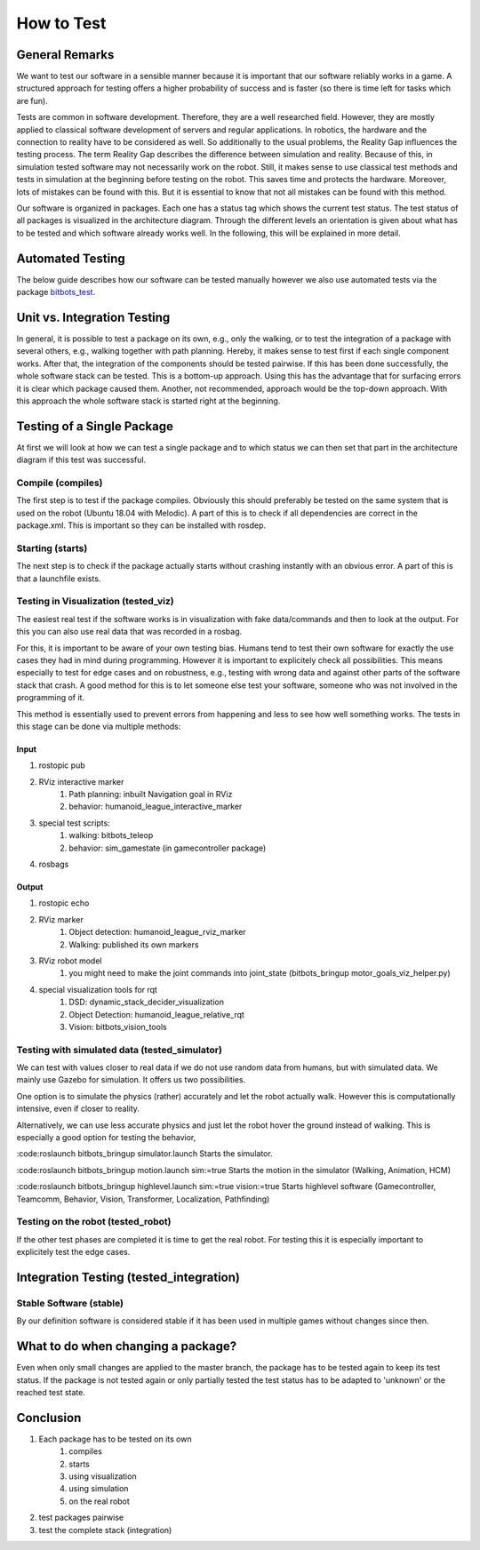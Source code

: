 ===========
How to Test
===========

General Remarks
===============

We want to test our software in a sensible manner because it is important that our software reliably works in a game.
A structured approach for testing offers a higher probability of success and is faster (so there is time left for tasks which are fun).

Tests are common in software development.
Therefore, they are a well researched field.
However, they are mostly applied to classical software development of servers and regular applications.
In robotics, the hardware and the connection to reality have to be considered as well.
So additionally to the usual problems, the Reality Gap influences the testing process.
The term Reality Gap describes the difference between simulation and reality.
Because of this, in simulation tested software may not necessarily work on the robot.
Still, it makes sense to use classical test methods and tests in simulation at the beginning before testing on the robot.
This saves time and protects the hardware.
Moreover, lots of mistakes can be found with this.
But it is essential to know that not all mistakes can be found with this method.

Our software is organized in packages.
Each one has a status tag which shows the current test status.
The test status of all packages is visualized in the architecture diagram.
Through the different levels an orientation is given about what has to be tested and which software already works well.
In the following, this will be explained in more detail.


Automated Testing
=================

The below guide describes how our software can be tested manually however we also use automated tests via the package
`bitbots_test`_.

.. seealso:: `bitbots_test`_ Documentation

.. _bitbots_test: http://doku.bit-bots.de/package/bitbots_test/latest/


Unit vs. Integration Testing
============================

In general, it is possible to test a package on its own, e.g., only the walking, or to test the integration of a package with several others, e.g., walking together with path planning.
Hereby, it makes sense to test first if each single component works.
After that, the integration of the components should be tested pairwise.
If this has been done successfully, the whole software stack can be tested.
This is a bottom-up approach.
Using this has the advantage that for surfacing errors it is clear which package caused them.
Another, not recommended, approach would be the top-down approach.
With this approach the whole software stack is started right at the beginning.


Testing of a Single Package
===================================

At first we will look at how we can test a single package and to which status we can then set that part in the architecture diagram if this test was successful.

Compile (compiles)
------------------

The first step is to test if the package compiles.
Obviously this should preferably be tested on the same system that is used on the robot (Ubuntu 18.04 with Melodic).
A part of this is to check if all dependencies are correct in the package.xml.
This is important so they can be installed with rosdep.

Starting (starts)
------------------

The next step is to check if the package actually starts without crashing instantly with an obvious error.
A part of this is that a launchfile exists.

Testing in Visualization (tested_viz)
----------------------------------------

The easiest real test if the software works is in visualization with fake data/commands and then to look at the output.
For this you can also use real data that was recorded in a rosbag.

For this, it is important to be aware of your own testing bias.
Humans tend to test their own software for exactly the use cases they had in mind during programming.
However it is important to explicitely check all possibilities.
This means especially to test for edge cases and on robustness, e.g., testing with wrong data and against other parts of the software stack that crash.
A good method for this is to let someone else test your software, someone who was not involved in the programming of it.

This method is essentially used to prevent errors from happening and less to see how well something works.
The tests in this stage can be done via multiple methods:

Input
^^^^^^^^^^^

1. rostopic pub
2. RViz interactive marker
    1. Path planning: inbuilt Navigation goal in RViz
    2. behavior: humanoid_league_interactive_marker
3. special test scripts:
    1. walking: bitbots_teleop
    2. behavior: sim_gamestate (in gamecontroller package)
4. rosbags

Output
^^^^^^^^^^^^

1. rostopic echo
2. RViz marker
    1. Object detection: humanoid_league_rviz_marker
    2. Walking: published its own markers
3. RViz robot model
    1. you might need to make the joint commands into joint_state (bitbots_bringup motor_goals_viz_helper.py)
4. special visualization tools for rqt
    1. DSD: dynamic_stack_decider_visualization
    2. Object Detection: humanoid_league_relative_rqt
    3. Vision: bitbots_vision_tools

Testing with simulated data (tested_simulator)
------------------------------------------------

We can test with values closer to real data if we do not use random data from humans, but with simulated data.
We mainly use Gazebo for simulation.
It offers us two possibilities.

One option is to simulate the physics (rather) accurately and let the robot actually walk.
However this is computationally intensive, even if closer to reality.

Alternatively, we can use less accurate physics and just let the robot hover the ground instead of walking.
This is especially a good option for testing the behavior,

:code:roslaunch bitbots_bringup simulator.launch
Starts the simulator.

:code:roslaunch bitbots_bringup motion.launch sim:=true
Starts the motion in the simulator (Walking, Animation, HCM)

:code:roslaunch bitbots_bringup highlevel.launch sim:=true vision:=true
Starts highlevel software (Gamecontroller, Teamcomm, Behavior, Vision, Transformer, Localization, Pathfinding)

Testing on the robot (tested_robot)
--------------------------------------

If the other test phases are completed it is time to get the real robot.
For testing this it is especially important to explicitely test the edge cases.

Integration Testing (tested_integration)
========================================

Stable Software (stable)
-------------------------
By our definition software is considered stable if it has been used in multiple games without changes since then.


What to do when changing a package?
====================================================
Even when only small changes are applied to the master branch, the package has to be tested again to keep its test status.
If the package is not tested again or only partially tested the test status has to be adapted to 'unknown' or the reached test state.


Conclusion
===============
1. Each package has to be tested on its own
    1. compiles
    2. starts
    3. using visualization
    4. using simulation
    5. on the real robot
2. test packages pairwise
3. test the complete stack (integration)
